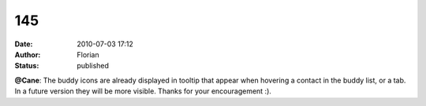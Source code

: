 145
###
:date: 2010-07-03 17:12
:author: Florian
:status: published

**@Cane**: The buddy icons are already displayed in tooltip that appear when hovering a contact in the buddy list, or a tab. In a future version they will be more visible. Thanks for your encouragement :).
